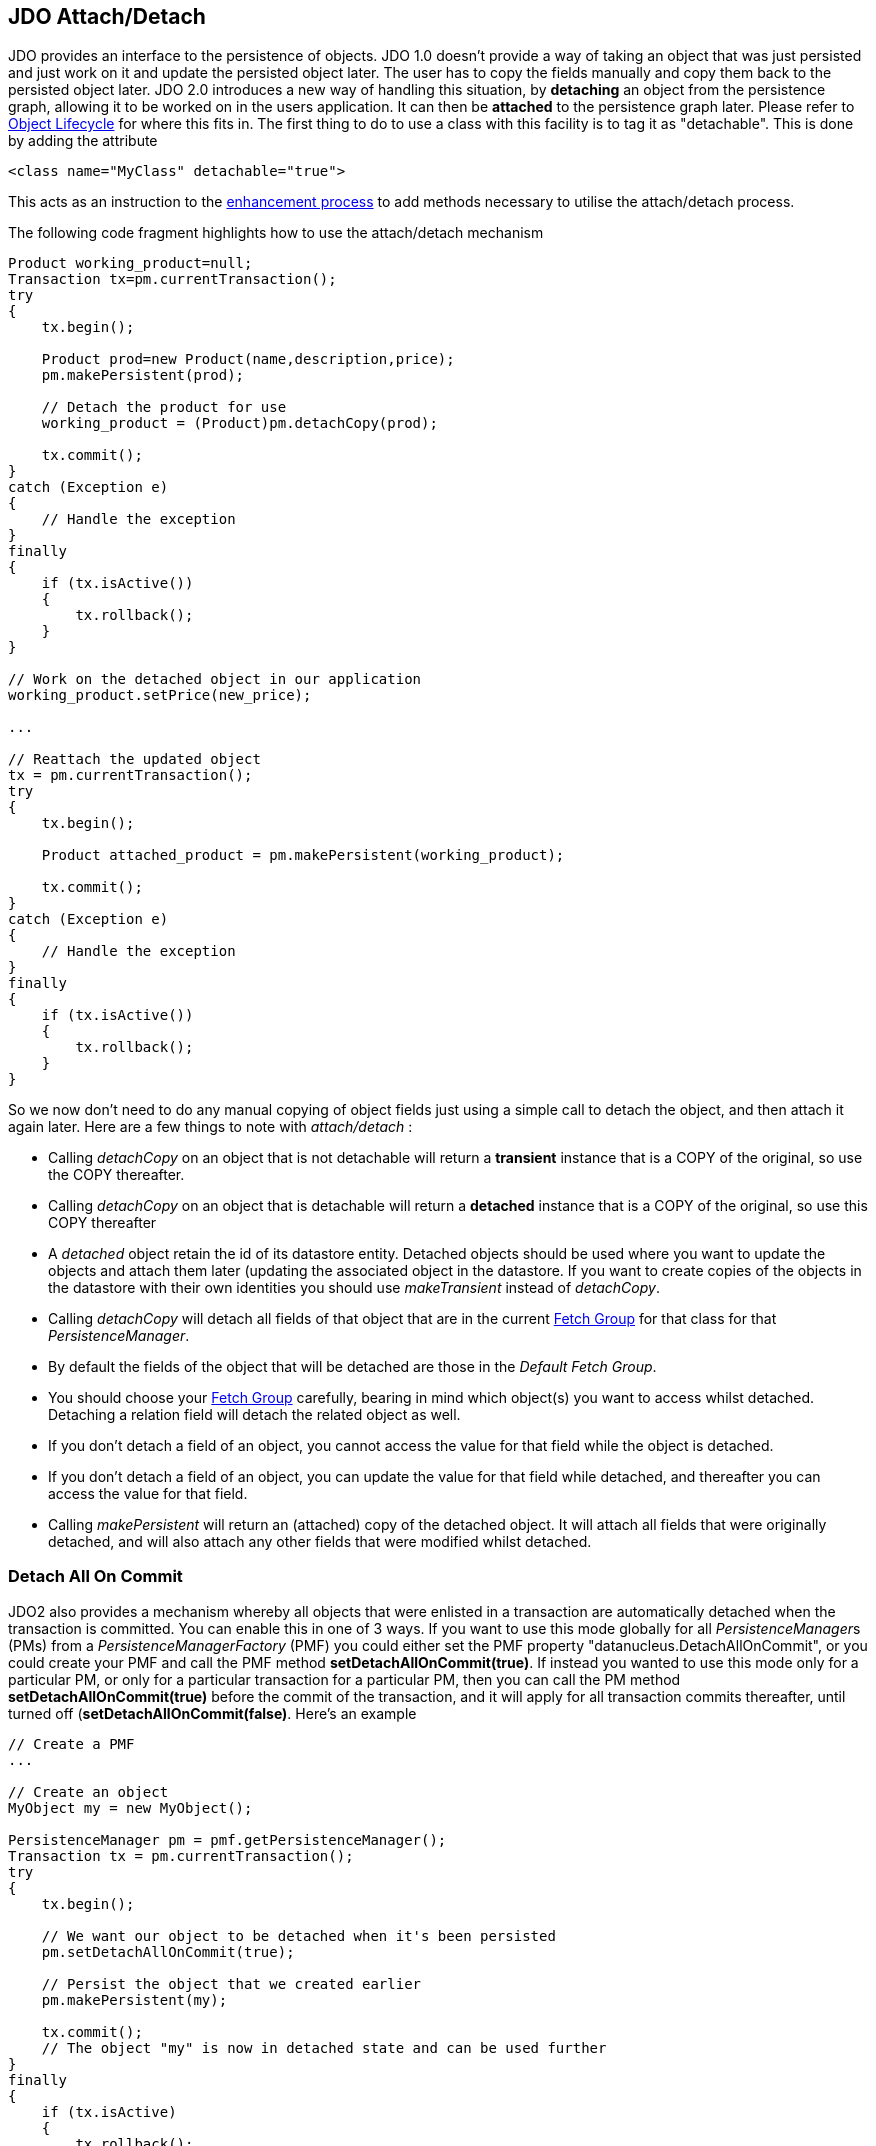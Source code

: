 [[index]]
{empty} +

:_basedir: 
:_imagesdir: images/
:notoc:
:nofooter:
:titlepage:
:grid: cols

== JDO Attach/Detachanchor:JDO_AttachDetach[]

JDO provides an interface to the persistence of objects. JDO 1.0 doesn't
provide a way of taking an object that was just persisted and just work
on it and update the persisted object later. The user has to copy the
fields manually and copy them back to the persisted object later. JDO
2.0 introduces a new way of handling this situation, by *detaching* an
object from the persistence graph, allowing it to be worked on in the
users application. It can then be *attached* to the persistence graph
later. Please refer to link:state_transition.html[Object Lifecycle] for
where this fits in. The first thing to do to use a class with this
facility is to tag it as "detachable". This is done by adding the
attribute

....
<class name="MyClass" detachable="true">
....

This acts as an instruction to the link:enhancement.html[enhancement
process] to add methods necessary to utilise the attach/detach process.

The following code fragment highlights how to use the attach/detach
mechanism

....
Product working_product=null;
Transaction tx=pm.currentTransaction();
try
{
    tx.begin();

    Product prod=new Product(name,description,price);
    pm.makePersistent(prod);

    // Detach the product for use
    working_product = (Product)pm.detachCopy(prod);

    tx.commit();
}
catch (Exception e)
{
    // Handle the exception
}
finally
{
    if (tx.isActive())
    {
        tx.rollback();
    }
}

// Work on the detached object in our application
working_product.setPrice(new_price);

...

// Reattach the updated object
tx = pm.currentTransaction();
try
{
    tx.begin();

    Product attached_product = pm.makePersistent(working_product);

    tx.commit();
}
catch (Exception e)
{
    // Handle the exception
}
finally
{
    if (tx.isActive())
    {
        tx.rollback();
    }
}
....

So we now don't need to do any manual copying of object fields just
using a simple call to detach the object, and then attach it again
later. Here are a few things to note with _attach/detach_ :

* Calling _detachCopy_ on an object that is not detachable will return a
*transient* instance that is a COPY of the original, so use the COPY
thereafter.
* Calling _detachCopy_ on an object that is detachable will return a
*detached* instance that is a COPY of the original, so use this COPY
thereafter
* A _detached_ object retain the id of its datastore entity. Detached
objects should be used where you want to update the objects and attach
them later (updating the associated object in the datastore. If you want
to create copies of the objects in the datastore with their own
identities you should use _makeTransient_ instead of _detachCopy_.
* Calling _detachCopy_ will detach all fields of that object that are in
the current link:fetchgroups.html[Fetch Group] for that class for that
_PersistenceManager_.
* By default the fields of the object that will be detached are those in
the _Default Fetch Group_.
* You should choose your link:fetchgroups.html[Fetch Group] carefully,
bearing in mind which object(s) you want to access whilst detached.
Detaching a relation field will detach the related object as well.
* If you don't detach a field of an object, you [.underline]#cannot#
access the value for that field while the object is detached.
* If you don't detach a field of an object, you [.underline]#can# update
the value for that field while detached, and thereafter you can access
the value for that field.
* Calling _makePersistent_ will return an (attached) copy of the
detached object. It will attach all fields that were originally
detached, and will also attach any other fields that were modified
whilst detached.

anchor:detach_all_on_commit[]

=== Detach All On Commitanchor:Detach_All_On_Commit[]

JDO2 also provides a mechanism whereby all objects that were enlisted in
a transaction are automatically detached when the transaction is
committed. You can enable this in one of 3 ways. If you want to use this
mode globally for all __PersistenceManager__s (PMs) from a
_PersistenceManagerFactory_ (PMF) you could either set the PMF property
"datanucleus.DetachAllOnCommit", or you could create your PMF and call
the PMF method *setDetachAllOnCommit(true)*. If instead you wanted to
use this mode only for a particular PM, or only for a particular
transaction for a particular PM, then you can call the PM method
*setDetachAllOnCommit(true)* before the commit of the transaction, and
it will apply for all transaction commits thereafter, until turned off
(*setDetachAllOnCommit(false)*. Here's an example

....
// Create a PMF
...

// Create an object
MyObject my = new MyObject();

PersistenceManager pm = pmf.getPersistenceManager();
Transaction tx = pm.currentTransaction();
try
{
    tx.begin();

    // We want our object to be detached when it's been persisted
    pm.setDetachAllOnCommit(true);

    // Persist the object that we created earlier
    pm.makePersistent(my);

    tx.commit();
    // The object "my" is now in detached state and can be used further
}
finally
{
    if (tx.isActive)
    {
        tx.rollback();
    }
}
....

{empty} +


anchor:copy_on_attach[]

=== Copy On Attachanchor:Copy_On_Attach[]

By default when you are attaching a detached object it will return an
attached copy of the detached object. JDO2.1 provides a new feature that
allows this attachment to just migrate the existing detached object into
attached state.

You enable this by setting the _PersistenceManagerFactory_ (PMF)
property *datanucleus.CopyOnAttach* to false. Alternatively you can use
the methods _PersistenceManagerFactory.setCopyOnAttach(boolean flag)_ or
_PersistenceManager.setCopyOnAttach(boolean flag)_. If we return to the
example at the start of this page, this now becomes

....
// Reattach the updated object
pm.setCopyOnAttach(false);
tx = pm.currentTransaction();
try
{
    tx.begin();

    // working product is currently in detached state

    pm.makePersistent(working_product);
    // working_product is now in persistent (attached) state

    tx.commit();
}
catch (Exception e)
{
    // Handle the exception
}
finally
{
    if (tx.isActive())
    {
        tx.rollback();
    }
}
....

Please note that if you try to attach two detached objects representing
the same underlying persistent object within the same transaction (i.e a
persistent object with the same identity already exists in the level 1
cache), then a JDOUserException will be thrown.

{empty} +


=== Serialization of Detachable classesanchor:Serialization_of_Detachable_classes[]

During enhancement of Detachable classes, a field called
_jdoDetachedState_ is added to the class definition. This field allows
reading and changing tracking of detached objects while they are not
managed by a PersistenceManager.

When serialization occurs on a Detachable object, the _jdoDetachedState_
field is written to the serialized object stream. On deserialize, this
field is written back to the new deserialized instance. This process
occurs transparently to the application. However, if deserialization
occurs with an un-enhanced version of the class, the detached state is
lost.

Serialization and deserialization of Detachable classes and un-enhanced
versions of the same class is only possible if the field
_serialVersionUID_ is added. It's recommended during development of the
class, to define the _serialVersionUID_ and make the class to implement
the _java.io.Serializable_ interface, as the following example:

....
class MyClass implements java.io.Serializable
{
    private static final long serialVersionUID = 2765740961462495537L; // any random value here
    
    //.... other fields
}
....

{empty} +


